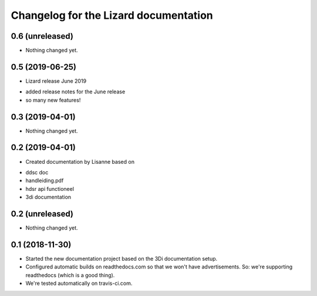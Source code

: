 Changelog for the Lizard documentation
======================================

0.6 (unreleased)
----------------

- Nothing changed yet.


0.5 (2019-06-25)
----------------

- Lizard release June 2019

* added release notes for the June release
* so many new features!


0.3 (2019-04-01)
----------------

- Nothing changed yet.


0.2 (2019-04-01)
----------------

- Created documentation by Lisanne based on

* ddsc doc
* handleiding.pdf
* hdsr api functioneel
* 3di documentation



0.2 (unreleased)
----------------

- Nothing changed yet.


0.1 (2018-11-30)
----------------

- Started the new documentation project based on the 3Di documentation setup.

- Configured automatic builds on readthedocs.com so that we won't have
  advertisements. So: we're supporting readthedocs (which is a good thing).

- We're tested automatically on travis-ci.com.
